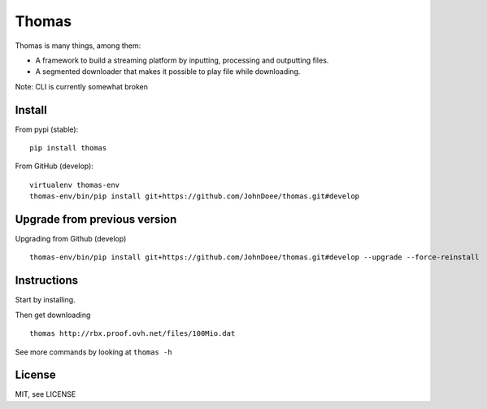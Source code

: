 Thomas
======

Thomas is many things, among them:

* A framework to build a streaming platform by inputting, processing and outputting files.
* A segmented downloader that makes it possible to play file while downloading.

Note: CLI is currently somewhat broken

Install
-------

From pypi (stable):
::

    pip install thomas


From GitHub (develop):
::

    virtualenv thomas-env
    thomas-env/bin/pip install git+https://github.com/JohnDoee/thomas.git#develop


Upgrade from previous version
-----------------------------

Upgrading from Github (develop)
::

    thomas-env/bin/pip install git+https://github.com/JohnDoee/thomas.git#develop --upgrade --force-reinstall

Instructions
------------

Start by installing.

Then get downloading
::
    thomas http://rbx.proof.ovh.net/files/100Mio.dat

See more commands by looking at ``thomas -h``

License
-------

MIT, see LICENSE
